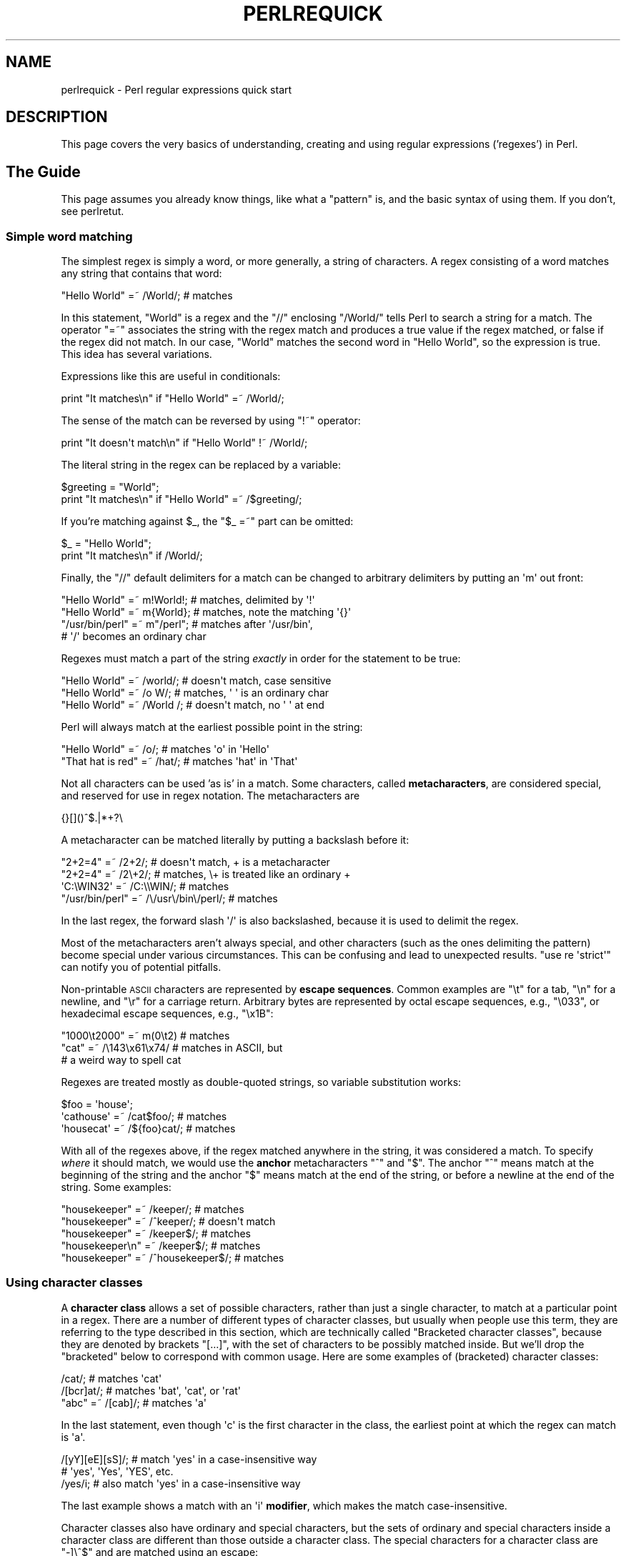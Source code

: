 .\" Automatically generated by Pod::Man 4.14 (Pod::Simple 3.43)
.\"
.\" Standard preamble:
.\" ========================================================================
.de Sp \" Vertical space (when we can't use .PP)
.if t .sp .5v
.if n .sp
..
.de Vb \" Begin verbatim text
.ft CW
.nf
.ne \\$1
..
.de Ve \" End verbatim text
.ft R
.fi
..
.\" Set up some character translations and predefined strings.  \*(-- will
.\" give an unbreakable dash, \*(PI will give pi, \*(L" will give a left
.\" double quote, and \*(R" will give a right double quote.  \*(C+ will
.\" give a nicer C++.  Capital omega is used to do unbreakable dashes and
.\" therefore won't be available.  \*(C` and \*(C' expand to `' in nroff,
.\" nothing in troff, for use with C<>.
.tr \(*W-
.ds C+ C\v'-.1v'\h'-1p'\s-2+\h'-1p'+\s0\v'.1v'\h'-1p'
.ie n \{\
.    ds -- \(*W-
.    ds PI pi
.    if (\n(.H=4u)&(1m=24u) .ds -- \(*W\h'-12u'\(*W\h'-12u'-\" diablo 10 pitch
.    if (\n(.H=4u)&(1m=20u) .ds -- \(*W\h'-12u'\(*W\h'-8u'-\"  diablo 12 pitch
.    ds L" ""
.    ds R" ""
.    ds C` ""
.    ds C' ""
'br\}
.el\{\
.    ds -- \|\(em\|
.    ds PI \(*p
.    ds L" ``
.    ds R" ''
.    ds C`
.    ds C'
'br\}
.\"
.\" Escape single quotes in literal strings from groff's Unicode transform.
.ie \n(.g .ds Aq \(aq
.el       .ds Aq '
.\"
.\" If the F register is >0, we'll generate index entries on stderr for
.\" titles (.TH), headers (.SH), subsections (.SS), items (.Ip), and index
.\" entries marked with X<> in POD.  Of course, you'll have to process the
.\" output yourself in some meaningful fashion.
.\"
.\" Avoid warning from groff about undefined register 'F'.
.de IX
..
.nr rF 0
.if \n(.g .if rF .nr rF 1
.if (\n(rF:(\n(.g==0)) \{\
.    if \nF \{\
.        de IX
.        tm Index:\\$1\t\\n%\t"\\$2"
..
.        if !\nF==2 \{\
.            nr % 0
.            nr F 2
.        \}
.    \}
.\}
.rr rF
.\"
.\" Accent mark definitions (@(#)ms.acc 1.5 88/02/08 SMI; from UCB 4.2).
.\" Fear.  Run.  Save yourself.  No user-serviceable parts.
.    \" fudge factors for nroff and troff
.if n \{\
.    ds #H 0
.    ds #V .8m
.    ds #F .3m
.    ds #[ \f1
.    ds #] \fP
.\}
.if t \{\
.    ds #H ((1u-(\\\\n(.fu%2u))*.13m)
.    ds #V .6m
.    ds #F 0
.    ds #[ \&
.    ds #] \&
.\}
.    \" simple accents for nroff and troff
.if n \{\
.    ds ' \&
.    ds ` \&
.    ds ^ \&
.    ds , \&
.    ds ~ ~
.    ds /
.\}
.if t \{\
.    ds ' \\k:\h'-(\\n(.wu*8/10-\*(#H)'\'\h"|\\n:u"
.    ds ` \\k:\h'-(\\n(.wu*8/10-\*(#H)'\`\h'|\\n:u'
.    ds ^ \\k:\h'-(\\n(.wu*10/11-\*(#H)'^\h'|\\n:u'
.    ds , \\k:\h'-(\\n(.wu*8/10)',\h'|\\n:u'
.    ds ~ \\k:\h'-(\\n(.wu-\*(#H-.1m)'~\h'|\\n:u'
.    ds / \\k:\h'-(\\n(.wu*8/10-\*(#H)'\z\(sl\h'|\\n:u'
.\}
.    \" troff and (daisy-wheel) nroff accents
.ds : \\k:\h'-(\\n(.wu*8/10-\*(#H+.1m+\*(#F)'\v'-\*(#V'\z.\h'.2m+\*(#F'.\h'|\\n:u'\v'\*(#V'
.ds 8 \h'\*(#H'\(*b\h'-\*(#H'
.ds o \\k:\h'-(\\n(.wu+\w'\(de'u-\*(#H)/2u'\v'-.3n'\*(#[\z\(de\v'.3n'\h'|\\n:u'\*(#]
.ds d- \h'\*(#H'\(pd\h'-\w'~'u'\v'-.25m'\f2\(hy\fP\v'.25m'\h'-\*(#H'
.ds D- D\\k:\h'-\w'D'u'\v'-.11m'\z\(hy\v'.11m'\h'|\\n:u'
.ds th \*(#[\v'.3m'\s+1I\s-1\v'-.3m'\h'-(\w'I'u*2/3)'\s-1o\s+1\*(#]
.ds Th \*(#[\s+2I\s-2\h'-\w'I'u*3/5'\v'-.3m'o\v'.3m'\*(#]
.ds ae a\h'-(\w'a'u*4/10)'e
.ds Ae A\h'-(\w'A'u*4/10)'E
.    \" corrections for vroff
.if v .ds ~ \\k:\h'-(\\n(.wu*9/10-\*(#H)'\s-2\u~\d\s+2\h'|\\n:u'
.if v .ds ^ \\k:\h'-(\\n(.wu*10/11-\*(#H)'\v'-.4m'^\v'.4m'\h'|\\n:u'
.    \" for low resolution devices (crt and lpr)
.if \n(.H>23 .if \n(.V>19 \
\{\
.    ds : e
.    ds 8 ss
.    ds o a
.    ds d- d\h'-1'\(ga
.    ds D- D\h'-1'\(hy
.    ds th \o'bp'
.    ds Th \o'LP'
.    ds ae ae
.    ds Ae AE
.\}
.rm #[ #] #H #V #F C
.\" ========================================================================
.\"
.IX Title "PERLREQUICK 1"
.TH PERLREQUICK 1 "2022-02-24" "perl v5.36.0" "Perl Programmers Reference Guide"
.\" For nroff, turn off justification.  Always turn off hyphenation; it makes
.\" way too many mistakes in technical documents.
.if n .ad l
.nh
.SH "NAME"
perlrequick \- Perl regular expressions quick start
.SH "DESCRIPTION"
.IX Header "DESCRIPTION"
This page covers the very basics of understanding, creating and
using regular expressions ('regexes') in Perl.
.SH "The Guide"
.IX Header "The Guide"
This page assumes you already know things, like what a \*(L"pattern\*(R" is, and
the basic syntax of using them.  If you don't, see perlretut.
.SS "Simple word matching"
.IX Subsection "Simple word matching"
The simplest regex is simply a word, or more generally, a string of
characters.  A regex consisting of a word matches any string that
contains that word:
.PP
.Vb 1
\&    "Hello World" =~ /World/;  # matches
.Ve
.PP
In this statement, \f(CW\*(C`World\*(C'\fR is a regex and the \f(CW\*(C`//\*(C'\fR enclosing
\&\f(CW\*(C`/World/\*(C'\fR tells Perl to search a string for a match.  The operator
\&\f(CW\*(C`=~\*(C'\fR associates the string with the regex match and produces a true
value if the regex matched, or false if the regex did not match.  In
our case, \f(CW\*(C`World\*(C'\fR matches the second word in \f(CW"Hello World"\fR, so the
expression is true.  This idea has several variations.
.PP
Expressions like this are useful in conditionals:
.PP
.Vb 1
\&    print "It matches\en" if "Hello World" =~ /World/;
.Ve
.PP
The sense of the match can be reversed by using \f(CW\*(C`!~\*(C'\fR operator:
.PP
.Vb 1
\&    print "It doesn\*(Aqt match\en" if "Hello World" !~ /World/;
.Ve
.PP
The literal string in the regex can be replaced by a variable:
.PP
.Vb 2
\&    $greeting = "World";
\&    print "It matches\en" if "Hello World" =~ /$greeting/;
.Ve
.PP
If you're matching against \f(CW$_\fR, the \f(CW\*(C`$_ =~\*(C'\fR part can be omitted:
.PP
.Vb 2
\&    $_ = "Hello World";
\&    print "It matches\en" if /World/;
.Ve
.PP
Finally, the \f(CW\*(C`//\*(C'\fR default delimiters for a match can be changed to
arbitrary delimiters by putting an \f(CW\*(Aqm\*(Aq\fR out front:
.PP
.Vb 4
\&    "Hello World" =~ m!World!;   # matches, delimited by \*(Aq!\*(Aq
\&    "Hello World" =~ m{World};   # matches, note the matching \*(Aq{}\*(Aq
\&    "/usr/bin/perl" =~ m"/perl"; # matches after \*(Aq/usr/bin\*(Aq,
\&                                 # \*(Aq/\*(Aq becomes an ordinary char
.Ve
.PP
Regexes must match a part of the string \fIexactly\fR in order for the
statement to be true:
.PP
.Vb 3
\&    "Hello World" =~ /world/;  # doesn\*(Aqt match, case sensitive
\&    "Hello World" =~ /o W/;    # matches, \*(Aq \*(Aq is an ordinary char
\&    "Hello World" =~ /World /; # doesn\*(Aqt match, no \*(Aq \*(Aq at end
.Ve
.PP
Perl will always match at the earliest possible point in the string:
.PP
.Vb 2
\&    "Hello World" =~ /o/;       # matches \*(Aqo\*(Aq in \*(AqHello\*(Aq
\&    "That hat is red" =~ /hat/; # matches \*(Aqhat\*(Aq in \*(AqThat\*(Aq
.Ve
.PP
Not all characters can be used 'as is' in a match.  Some characters,
called \fBmetacharacters\fR, are considered special, and reserved for use
in regex notation.  The metacharacters are
.PP
.Vb 1
\&    {}[]()^$.|*+?\e
.Ve
.PP
A metacharacter can be matched literally by putting a backslash before
it:
.PP
.Vb 4
\&    "2+2=4" =~ /2+2/;    # doesn\*(Aqt match, + is a metacharacter
\&    "2+2=4" =~ /2\e+2/;   # matches, \e+ is treated like an ordinary +
\&    \*(AqC:\eWIN32\*(Aq =~ /C:\e\eWIN/;                       # matches
\&    "/usr/bin/perl" =~ /\e/usr\e/bin\e/perl/;  # matches
.Ve
.PP
In the last regex, the forward slash \f(CW\*(Aq/\*(Aq\fR is also backslashed,
because it is used to delimit the regex.
.PP
Most of the metacharacters aren't always special, and other characters
(such as the ones delimiting the pattern) become special under various
circumstances.  This can be confusing and lead to unexpected results.
\&\f(CW\*(C`use\ re\ \*(Aqstrict\*(Aq\*(C'\fR can notify you of potential
pitfalls.
.PP
Non-printable \s-1ASCII\s0 characters are represented by \fBescape sequences\fR.
Common examples are \f(CW\*(C`\et\*(C'\fR for a tab, \f(CW\*(C`\en\*(C'\fR for a newline, and \f(CW\*(C`\er\*(C'\fR
for a carriage return.  Arbitrary bytes are represented by octal
escape sequences, e.g., \f(CW\*(C`\e033\*(C'\fR, or hexadecimal escape sequences,
e.g., \f(CW\*(C`\ex1B\*(C'\fR:
.PP
.Vb 3
\&    "1000\et2000" =~ m(0\et2)  # matches
\&    "cat" =~ /\e143\ex61\ex74/  # matches in ASCII, but
\&                             # a weird way to spell cat
.Ve
.PP
Regexes are treated mostly as double-quoted strings, so variable
substitution works:
.PP
.Vb 3
\&    $foo = \*(Aqhouse\*(Aq;
\&    \*(Aqcathouse\*(Aq =~ /cat$foo/;   # matches
\&    \*(Aqhousecat\*(Aq =~ /${foo}cat/; # matches
.Ve
.PP
With all of the regexes above, if the regex matched anywhere in the
string, it was considered a match.  To specify \fIwhere\fR it should
match, we would use the \fBanchor\fR metacharacters \f(CW\*(C`^\*(C'\fR and \f(CW\*(C`$\*(C'\fR.  The
anchor \f(CW\*(C`^\*(C'\fR means match at the beginning of the string and the anchor
\&\f(CW\*(C`$\*(C'\fR means match at the end of the string, or before a newline at the
end of the string.  Some examples:
.PP
.Vb 5
\&    "housekeeper" =~ /keeper/;         # matches
\&    "housekeeper" =~ /^keeper/;        # doesn\*(Aqt match
\&    "housekeeper" =~ /keeper$/;        # matches
\&    "housekeeper\en" =~ /keeper$/;      # matches
\&    "housekeeper" =~ /^housekeeper$/;  # matches
.Ve
.SS "Using character classes"
.IX Subsection "Using character classes"
A \fBcharacter class\fR allows a set of possible characters, rather than
just a single character, to match at a particular point in a regex.
There are a number of different types of character classes, but usually
when people use this term, they are referring to the type described in
this section, which are technically called \*(L"Bracketed character
classes\*(R", because they are denoted by brackets \f(CW\*(C`[...]\*(C'\fR, with the set of
characters to be possibly matched inside.  But we'll drop the \*(L"bracketed\*(R"
below to correspond with common usage.  Here are some examples of
(bracketed) character classes:
.PP
.Vb 3
\&    /cat/;            # matches \*(Aqcat\*(Aq
\&    /[bcr]at/;        # matches \*(Aqbat\*(Aq, \*(Aqcat\*(Aq, or \*(Aqrat\*(Aq
\&    "abc" =~ /[cab]/; # matches \*(Aqa\*(Aq
.Ve
.PP
In the last statement, even though \f(CW\*(Aqc\*(Aq\fR is the first character in
the class, the earliest point at which the regex can match is \f(CW\*(Aqa\*(Aq\fR.
.PP
.Vb 3
\&    /[yY][eE][sS]/; # match \*(Aqyes\*(Aq in a case\-insensitive way
\&                    # \*(Aqyes\*(Aq, \*(AqYes\*(Aq, \*(AqYES\*(Aq, etc.
\&    /yes/i;         # also match \*(Aqyes\*(Aq in a case\-insensitive way
.Ve
.PP
The last example shows a match with an \f(CW\*(Aqi\*(Aq\fR \fBmodifier\fR, which makes
the match case-insensitive.
.PP
Character classes also have ordinary and special characters, but the
sets of ordinary and special characters inside a character class are
different than those outside a character class.  The special
characters for a character class are \f(CW\*(C`\-]\e^$\*(C'\fR and are matched using an
escape:
.PP
.Vb 5
\&   /[\e]c]def/; # matches \*(Aq]def\*(Aq or \*(Aqcdef\*(Aq
\&   $x = \*(Aqbcr\*(Aq;
\&   /[$x]at/;   # matches \*(Aqbat, \*(Aqcat\*(Aq, or \*(Aqrat\*(Aq
\&   /[\e$x]at/;  # matches \*(Aq$at\*(Aq or \*(Aqxat\*(Aq
\&   /[\e\e$x]at/; # matches \*(Aq\eat\*(Aq, \*(Aqbat, \*(Aqcat\*(Aq, or \*(Aqrat\*(Aq
.Ve
.PP
The special character \f(CW\*(Aq\-\*(Aq\fR acts as a range operator within character
classes, so that the unwieldy \f(CW\*(C`[0123456789]\*(C'\fR and \f(CW\*(C`[abc...xyz]\*(C'\fR
become the svelte \f(CW\*(C`[0\-9]\*(C'\fR and \f(CW\*(C`[a\-z]\*(C'\fR:
.PP
.Vb 2
\&    /item[0\-9]/;  # matches \*(Aqitem0\*(Aq or ... or \*(Aqitem9\*(Aq
\&    /[0\-9a\-fA\-F]/;  # matches a hexadecimal digit
.Ve
.PP
If \f(CW\*(Aq\-\*(Aq\fR is the first or last character in a character class, it is
treated as an ordinary character.
.PP
The special character \f(CW\*(C`^\*(C'\fR in the first position of a character class
denotes a \fBnegated character class\fR, which matches any character but
those in the brackets.  Both \f(CW\*(C`[...]\*(C'\fR and \f(CW\*(C`[^...]\*(C'\fR must match a
character, or the match fails.  Then
.PP
.Vb 4
\&    /[^a]at/;  # doesn\*(Aqt match \*(Aqaat\*(Aq or \*(Aqat\*(Aq, but matches
\&               # all other \*(Aqbat\*(Aq, \*(Aqcat, \*(Aq0at\*(Aq, \*(Aq%at\*(Aq, etc.
\&    /[^0\-9]/;  # matches a non\-numeric character
\&    /[a^]at/;  # matches \*(Aqaat\*(Aq or \*(Aq^at\*(Aq; here \*(Aq^\*(Aq is ordinary
.Ve
.PP
Perl has several abbreviations for common character classes. (These
definitions are those that Perl uses in ASCII-safe mode with the \f(CW\*(C`/a\*(C'\fR modifier.
Otherwise they could match many more non-ASCII Unicode characters as
well.  See \*(L"Backslash sequences\*(R" in perlrecharclass for details.)
.IP "\(bu" 4
\&\ed is a digit and represents
.Sp
.Vb 1
\&    [0\-9]
.Ve
.IP "\(bu" 4
\&\es is a whitespace character and represents
.Sp
.Vb 1
\&    [\e \et\er\en\ef]
.Ve
.IP "\(bu" 4
\&\ew is a word character (alphanumeric or _) and represents
.Sp
.Vb 1
\&    [0\-9a\-zA\-Z_]
.Ve
.IP "\(bu" 4
\&\eD is a negated \ed; it represents any character but a digit
.Sp
.Vb 1
\&    [^0\-9]
.Ve
.IP "\(bu" 4
\&\eS is a negated \es; it represents any non-whitespace character
.Sp
.Vb 1
\&    [^\es]
.Ve
.IP "\(bu" 4
\&\eW is a negated \ew; it represents any non-word character
.Sp
.Vb 1
\&    [^\ew]
.Ve
.IP "\(bu" 4
The period '.' matches any character but \*(L"\en\*(R"
.PP
The \f(CW\*(C`\ed\es\ew\eD\eS\eW\*(C'\fR abbreviations can be used both inside and outside
of character classes.  Here are some in use:
.PP
.Vb 7
\&    /\ed\ed:\ed\ed:\ed\ed/; # matches a hh:mm:ss time format
\&    /[\ed\es]/;         # matches any digit or whitespace character
\&    /\ew\eW\ew/;         # matches a word char, followed by a
\&                      # non\-word char, followed by a word char
\&    /..rt/;           # matches any two chars, followed by \*(Aqrt\*(Aq
\&    /end\e./;          # matches \*(Aqend.\*(Aq
\&    /end[.]/;         # same thing, matches \*(Aqend.\*(Aq
.Ve
.PP
The \fBword\ anchor\fR\  \f(CW\*(C`\eb\*(C'\fR matches a boundary between a word
character and a non-word character \f(CW\*(C`\ew\eW\*(C'\fR or \f(CW\*(C`\eW\ew\*(C'\fR:
.PP
.Vb 4
\&    $x = "Housecat catenates house and cat";
\&    $x =~ /\ebcat/;  # matches cat in \*(Aqcatenates\*(Aq
\&    $x =~ /cat\eb/;  # matches cat in \*(Aqhousecat\*(Aq
\&    $x =~ /\ebcat\eb/;  # matches \*(Aqcat\*(Aq at end of string
.Ve
.PP
In the last example, the end of the string is considered a word
boundary.
.PP
For natural language processing (so that, for example, apostrophes are
included in words), use instead \f(CW\*(C`\eb{wb}\*(C'\fR
.PP
.Vb 1
\&    "don\*(Aqt" =~ / .+? \eb{wb} /x;  # matches the whole string
.Ve
.SS "Matching this or that"
.IX Subsection "Matching this or that"
We can match different character strings with the \fBalternation\fR
metacharacter \f(CW\*(Aq|\*(Aq\fR.  To match \f(CW\*(C`dog\*(C'\fR or \f(CW\*(C`cat\*(C'\fR, we form the regex
\&\f(CW\*(C`dog|cat\*(C'\fR.  As before, Perl will try to match the regex at the
earliest possible point in the string.  At each character position,
Perl will first try to match the first alternative, \f(CW\*(C`dog\*(C'\fR.  If
\&\f(CW\*(C`dog\*(C'\fR doesn't match, Perl will then try the next alternative, \f(CW\*(C`cat\*(C'\fR.
If \f(CW\*(C`cat\*(C'\fR doesn't match either, then the match fails and Perl moves to
the next position in the string.  Some examples:
.PP
.Vb 2
\&    "cats and dogs" =~ /cat|dog|bird/;  # matches "cat"
\&    "cats and dogs" =~ /dog|cat|bird/;  # matches "cat"
.Ve
.PP
Even though \f(CW\*(C`dog\*(C'\fR is the first alternative in the second regex,
\&\f(CW\*(C`cat\*(C'\fR is able to match earlier in the string.
.PP
.Vb 2
\&    "cats"          =~ /c|ca|cat|cats/; # matches "c"
\&    "cats"          =~ /cats|cat|ca|c/; # matches "cats"
.Ve
.PP
At a given character position, the first alternative that allows the
regex match to succeed will be the one that matches. Here, all the
alternatives match at the first string position, so the first matches.
.SS "Grouping things and hierarchical matching"
.IX Subsection "Grouping things and hierarchical matching"
The \fBgrouping\fR metacharacters \f(CW\*(C`()\*(C'\fR allow a part of a regex to be
treated as a single unit.  Parts of a regex are grouped by enclosing
them in parentheses.  The regex \f(CW\*(C`house(cat|keeper)\*(C'\fR means match
\&\f(CW\*(C`house\*(C'\fR followed by either \f(CW\*(C`cat\*(C'\fR or \f(CW\*(C`keeper\*(C'\fR.  Some more examples
are
.PP
.Vb 2
\&    /(a|b)b/;    # matches \*(Aqab\*(Aq or \*(Aqbb\*(Aq
\&    /(^a|b)c/;   # matches \*(Aqac\*(Aq at start of string or \*(Aqbc\*(Aq anywhere
\&
\&    /house(cat|)/;  # matches either \*(Aqhousecat\*(Aq or \*(Aqhouse\*(Aq
\&    /house(cat(s|)|)/;  # matches either \*(Aqhousecats\*(Aq or \*(Aqhousecat\*(Aq or
\&                        # \*(Aqhouse\*(Aq.  Note groups can be nested.
\&
\&    "20" =~ /(19|20|)\ed\ed/;  # matches the null alternative \*(Aq()\ed\ed\*(Aq,
\&                             # because \*(Aq20\ed\ed\*(Aq can\*(Aqt match
.Ve
.SS "Extracting matches"
.IX Subsection "Extracting matches"
The grouping metacharacters \f(CW\*(C`()\*(C'\fR also allow the extraction of the
parts of a string that matched.  For each grouping, the part that
matched inside goes into the special variables \f(CW$1\fR, \f(CW$2\fR, etc.
They can be used just as ordinary variables:
.PP
.Vb 5
\&    # extract hours, minutes, seconds
\&    $time =~ /(\ed\ed):(\ed\ed):(\ed\ed)/;  # match hh:mm:ss format
\&    $hours = $1;
\&    $minutes = $2;
\&    $seconds = $3;
.Ve
.PP
In list context, a match \f(CW\*(C`/regex/\*(C'\fR with groupings will return the
list of matched values \f(CW\*(C`($1,$2,...)\*(C'\fR.  So we could rewrite it as
.PP
.Vb 1
\&    ($hours, $minutes, $second) = ($time =~ /(\ed\ed):(\ed\ed):(\ed\ed)/);
.Ve
.PP
If the groupings in a regex are nested, \f(CW$1\fR gets the group with the
leftmost opening parenthesis, \f(CW$2\fR the next opening parenthesis,
etc.  For example, here is a complex regex and the matching variables
indicated below it:
.PP
.Vb 2
\&    /(ab(cd|ef)((gi)|j))/;
\&     1  2      34
.Ve
.PP
Associated with the matching variables \f(CW$1\fR, \f(CW$2\fR, ... are
the \fBbackreferences\fR \f(CW\*(C`\eg1\*(C'\fR, \f(CW\*(C`\eg2\*(C'\fR, ...  Backreferences are
matching variables that can be used \fIinside\fR a regex:
.PP
.Vb 1
\&    /(\ew\ew\ew)\es\eg1/; # find sequences like \*(Aqthe the\*(Aq in string
.Ve
.PP
\&\f(CW$1\fR, \f(CW$2\fR, ... should only be used outside of a regex, and \f(CW\*(C`\eg1\*(C'\fR,
\&\f(CW\*(C`\eg2\*(C'\fR, ... only inside a regex.
.SS "Matching repetitions"
.IX Subsection "Matching repetitions"
The \fBquantifier\fR metacharacters \f(CW\*(C`?\*(C'\fR, \f(CW\*(C`*\*(C'\fR, \f(CW\*(C`+\*(C'\fR, and \f(CW\*(C`{}\*(C'\fR allow us
to determine the number of repeats of a portion of a regex we
consider to be a match.  Quantifiers are put immediately after the
character, character class, or grouping that we want to specify.  They
have the following meanings:
.IP "\(bu" 4
\&\f(CW\*(C`a?\*(C'\fR = match 'a' 1 or 0 times
.IP "\(bu" 4
\&\f(CW\*(C`a*\*(C'\fR = match 'a' 0 or more times, i.e., any number of times
.IP "\(bu" 4
\&\f(CW\*(C`a+\*(C'\fR = match 'a' 1 or more times, i.e., at least once
.IP "\(bu" 4
\&\f(CW\*(C`a{n,m}\*(C'\fR = match at least \f(CW\*(C`n\*(C'\fR times, but not more than \f(CW\*(C`m\*(C'\fR
times.
.IP "\(bu" 4
\&\f(CW\*(C`a{n,}\*(C'\fR = match at least \f(CW\*(C`n\*(C'\fR or more times
.IP "\(bu" 4
\&\f(CW\*(C`a{,n}\*(C'\fR = match \f(CW\*(C`n\*(C'\fR times or fewer
.IP "\(bu" 4
\&\f(CW\*(C`a{n}\*(C'\fR = match exactly \f(CW\*(C`n\*(C'\fR times
.PP
Here are some examples:
.PP
.Vb 6
\&    /[a\-z]+\es+\ed*/;  # match a lowercase word, at least some space, and
\&                     # any number of digits
\&    /(\ew+)\es+\eg1/;    # match doubled words of arbitrary length
\&    $year =~ /^\ed{2,4}$/;  # make sure year is at least 2 but not more
\&                           # than 4 digits
\&    $year =~ /^\ed{ 4 }$|^\ed{2}$/; # better match; throw out 3 digit dates
.Ve
.PP
These quantifiers will try to match as much of the string as possible,
while still allowing the regex to match.  So we have
.PP
.Vb 5
\&    $x = \*(Aqthe cat in the hat\*(Aq;
\&    $x =~ /^(.*)(at)(.*)$/; # matches,
\&                            # $1 = \*(Aqthe cat in the h\*(Aq
\&                            # $2 = \*(Aqat\*(Aq
\&                            # $3 = \*(Aq\*(Aq   (0 matches)
.Ve
.PP
The first quantifier \f(CW\*(C`.*\*(C'\fR grabs as much of the string as possible
while still having the regex match. The second quantifier \f(CW\*(C`.*\*(C'\fR has
no string left to it, so it matches 0 times.
.SS "More matching"
.IX Subsection "More matching"
There are a few more things you might want to know about matching
operators.
The global modifier \f(CW\*(C`/g\*(C'\fR allows the matching operator to match
within a string as many times as possible.  In scalar context,
successive matches against a string will have \f(CW\*(C`/g\*(C'\fR jump from match
to match, keeping track of position in the string as it goes along.
You can get or set the position with the \f(CW\*(C`pos()\*(C'\fR function.
For example,
.PP
.Vb 4
\&    $x = "cat dog house"; # 3 words
\&    while ($x =~ /(\ew+)/g) {
\&        print "Word is $1, ends at position ", pos $x, "\en";
\&    }
.Ve
.PP
prints
.PP
.Vb 3
\&    Word is cat, ends at position 3
\&    Word is dog, ends at position 7
\&    Word is house, ends at position 13
.Ve
.PP
A failed match or changing the target string resets the position.  If
you don't want the position reset after failure to match, add the
\&\f(CW\*(C`/c\*(C'\fR, as in \f(CW\*(C`/regex/gc\*(C'\fR.
.PP
In list context, \f(CW\*(C`/g\*(C'\fR returns a list of matched groupings, or if
there are no groupings, a list of matches to the whole regex.  So
.PP
.Vb 4
\&    @words = ($x =~ /(\ew+)/g);  # matches,
\&                                # $word[0] = \*(Aqcat\*(Aq
\&                                # $word[1] = \*(Aqdog\*(Aq
\&                                # $word[2] = \*(Aqhouse\*(Aq
.Ve
.SS "Search and replace"
.IX Subsection "Search and replace"
Search and replace is performed using \f(CW\*(C`s/regex/replacement/modifiers\*(C'\fR.
The \f(CW\*(C`replacement\*(C'\fR is a Perl double-quoted string that replaces in the
string whatever is matched with the \f(CW\*(C`regex\*(C'\fR.  The operator \f(CW\*(C`=~\*(C'\fR is
also used here to associate a string with \f(CW\*(C`s///\*(C'\fR.  If matching
against \f(CW$_\fR, the \f(CW\*(C`$_\ =~\*(C'\fR can be dropped.  If there is a match,
\&\f(CW\*(C`s///\*(C'\fR returns the number of substitutions made; otherwise it returns
false.  Here are a few examples:
.PP
.Vb 5
\&    $x = "Time to feed the cat!";
\&    $x =~ s/cat/hacker/;   # $x contains "Time to feed the hacker!"
\&    $y = "\*(Aqquoted words\*(Aq";
\&    $y =~ s/^\*(Aq(.*)\*(Aq$/$1/;  # strip single quotes,
\&                           # $y contains "quoted words"
.Ve
.PP
With the \f(CW\*(C`s///\*(C'\fR operator, the matched variables \f(CW$1\fR, \f(CW$2\fR, etc.
are immediately available for use in the replacement expression. With
the global modifier, \f(CW\*(C`s///g\*(C'\fR will search and replace all occurrences
of the regex in the string:
.PP
.Vb 4
\&    $x = "I batted 4 for 4";
\&    $x =~ s/4/four/;   # $x contains "I batted four for 4"
\&    $x = "I batted 4 for 4";
\&    $x =~ s/4/four/g;  # $x contains "I batted four for four"
.Ve
.PP
The non-destructive modifier \f(CW\*(C`s///r\*(C'\fR causes the result of the substitution
to be returned instead of modifying \f(CW$_\fR (or whatever variable the
substitute was bound to with \f(CW\*(C`=~\*(C'\fR):
.PP
.Vb 3
\&    $x = "I like dogs.";
\&    $y = $x =~ s/dogs/cats/r;
\&    print "$x $y\en"; # prints "I like dogs. I like cats."
\&
\&    $x = "Cats are great.";
\&    print $x =~ s/Cats/Dogs/r =~ s/Dogs/Frogs/r =~
\&        s/Frogs/Hedgehogs/r, "\en";
\&    # prints "Hedgehogs are great."
\&
\&    @foo = map { s/[a\-z]/X/r } qw(a b c 1 2 3);
\&    # @foo is now qw(X X X 1 2 3)
.Ve
.PP
The evaluation modifier \f(CW\*(C`s///e\*(C'\fR wraps an \f(CW\*(C`eval{...}\*(C'\fR around the
replacement string and the evaluated result is substituted for the
matched substring.  Some examples:
.PP
.Vb 3
\&    # reverse all the words in a string
\&    $x = "the cat in the hat";
\&    $x =~ s/(\ew+)/reverse $1/ge;   # $x contains "eht tac ni eht tah"
\&
\&    # convert percentage to decimal
\&    $x = "A 39% hit rate";
\&    $x =~ s!(\ed+)%!$1/100!e;       # $x contains "A 0.39 hit rate"
.Ve
.PP
The last example shows that \f(CW\*(C`s///\*(C'\fR can use other delimiters, such as
\&\f(CW\*(C`s!!!\*(C'\fR and \f(CW\*(C`s{}{}\*(C'\fR, and even \f(CW\*(C`s{}//\*(C'\fR.  If single quotes are used
\&\f(CW\*(C`s\*(Aq\*(Aq\*(Aq\*(C'\fR, then the regex and replacement are treated as single-quoted
strings.
.SS "The split operator"
.IX Subsection "The split operator"
\&\f(CW\*(C`split /regex/, string\*(C'\fR splits \f(CW\*(C`string\*(C'\fR into a list of substrings
and returns that list.  The regex determines the character sequence
that \f(CW\*(C`string\*(C'\fR is split with respect to.  For example, to split a
string into words, use
.PP
.Vb 4
\&    $x = "Calvin and Hobbes";
\&    @word = split /\es+/, $x;  # $word[0] = \*(AqCalvin\*(Aq
\&                              # $word[1] = \*(Aqand\*(Aq
\&                              # $word[2] = \*(AqHobbes\*(Aq
.Ve
.PP
To extract a comma-delimited list of numbers, use
.PP
.Vb 4
\&    $x = "1.618,2.718,   3.142";
\&    @const = split /,\es*/, $x;  # $const[0] = \*(Aq1.618\*(Aq
\&                                # $const[1] = \*(Aq2.718\*(Aq
\&                                # $const[2] = \*(Aq3.142\*(Aq
.Ve
.PP
If the empty regex \f(CW\*(C`//\*(C'\fR is used, the string is split into individual
characters.  If the regex has groupings, then the list produced contains
the matched substrings from the groupings as well:
.PP
.Vb 6
\&    $x = "/usr/bin";
\&    @parts = split m!(/)!, $x;  # $parts[0] = \*(Aq\*(Aq
\&                                # $parts[1] = \*(Aq/\*(Aq
\&                                # $parts[2] = \*(Aqusr\*(Aq
\&                                # $parts[3] = \*(Aq/\*(Aq
\&                                # $parts[4] = \*(Aqbin\*(Aq
.Ve
.PP
Since the first character of \f(CW$x\fR matched the regex, \f(CW\*(C`split\*(C'\fR prepended
an empty initial element to the list.
.ie n .SS """use re \*(Aqstrict\*(Aq"""
.el .SS "\f(CWuse re \*(Aqstrict\*(Aq\fP"
.IX Subsection "use re strict"
New in v5.22, this applies stricter rules than otherwise when compiling
regular expression patterns.  It can find things that, while legal, may
not be what you intended.
.PP
See 'strict' in re.
.SH "BUGS"
.IX Header "BUGS"
None.
.SH "SEE ALSO"
.IX Header "SEE ALSO"
This is just a quick start guide.  For a more in-depth tutorial on
regexes, see perlretut and for the reference page, see perlre.
.SH "AUTHOR AND COPYRIGHT"
.IX Header "AUTHOR AND COPYRIGHT"
Copyright (c) 2000 Mark Kvale
All rights reserved.
.PP
This document may be distributed under the same terms as Perl itself.
.SS "Acknowledgments"
.IX Subsection "Acknowledgments"
The author would like to thank Mark-Jason Dominus, Tom Christiansen,
Ilya Zakharevich, Brad Hughes, and Mike Giroux for all their helpful
comments.

